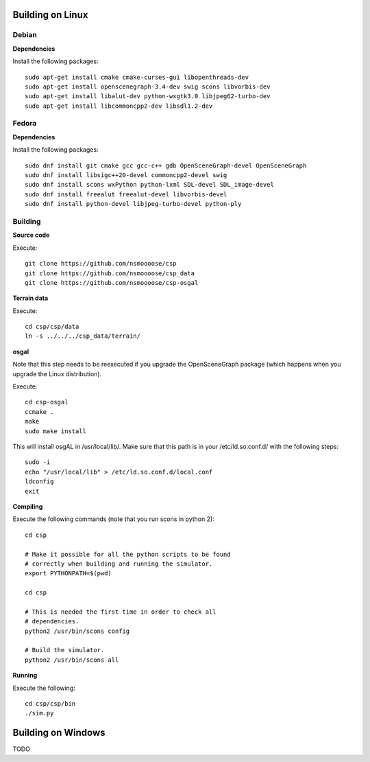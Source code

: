 Building on Linux
=================

Debian
------

**Dependencies**

Install the following packages::

  sudo apt-get install cmake cmake-curses-gui libopenthreads-dev
  sudo apt-get install openscenegraph-3.4-dev swig scons libvorbis-dev
  sudo apt-get install libalut-dev python-wxgtk3.0 libjpeg62-turbo-dev
  sudo apt-get install libcommoncpp2-dev libsdl1.2-dev

Fedora
------

**Dependencies**

Install the following packages::

  sudo dnf install git cmake gcc gcc-c++ gdb OpenSceneGraph-devel OpenSceneGraph
  sudo dnf install libsigc++20-devel commoncpp2-devel swig
  sudo dnf install scons wxPython python-lxml SDL-devel SDL_image-devel
  sudo dnf install freealut freealut-devel libvorbis-devel
  sudo dnf install python-devel libjpeg-turbo-devel python-ply

Building
--------

**Source code**

Execute::

  git clone https://github.com/nsmoooose/csp
  git clone https://github.com/nsmoooose/csp_data
  git clone https://github.com/nsmoooose/csp-osgal

**Terrain data**

Execute::

  cd csp/csp/data
  ln -s ../../../csp_data/terrain/

**osgal**

Note that this step needs to be reexecuted if you upgrade the OpenSceneGraph
package (which happens when you upgrade the Linux distribution).

Execute::

  cd csp-osgal
  ccmake .
  make
  sudo make install

This will install osgAL in /usr/local/lib/. Make sure that this path
is in your /etc/ld.so.conf.d/ with the following steps::

  sudo -i
  echo "/usr/local/lib" > /etc/ld.so.conf.d/local.conf
  ldconfig
  exit

**Compiling**

Execute the following commands (note that you run scons in
python 2)::

  cd csp

  # Make it possible for all the python scripts to be found
  # correctly when building and running the simulator.
  export PYTHONPATH=$(pwd)

  cd csp

  # This is needed the first time in order to check all
  # dependencies.
  python2 /usr/bin/scons config

  # Build the simulator.
  python2 /usr/bin/scons all

**Running**

Execute the following::

  cd csp/csp/bin
  ./sim.py


Building on Windows
===================

TODO
